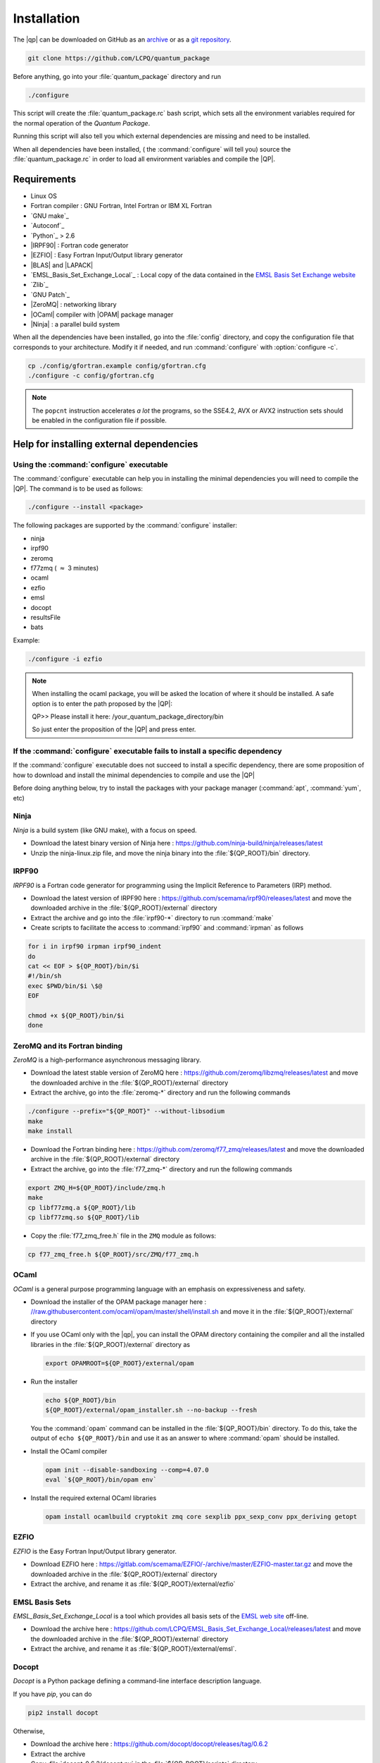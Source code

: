 ============
Installation
============

The |qp| can be downloaded on GitHub as an `archive
<https://github.com/LCPQ/quantum_package/releases/latest>`_ or as a `git
repository <https://github.com/LCPQ/quantum_package>`_.

.. code:: bash

  git clone https://github.com/LCPQ/quantum_package


Before anything, go into your :file:`quantum_package` directory and run

.. code:: bash

   ./configure


This script will create the :file:`quantum_package.rc` bash script, which
sets all the environment variables required for the normal operation of the
*Quantum Package*.

Running this script will also tell you which external dependencies are missing
and need to be installed.

When all dependencies have been installed, ( the :command:`configure` will tell you) 
source the :file:`quantum_package.rc` in order to load all environment variables and compile the |QP|. 


Requirements
============

- Linux OS
- Fortran compiler : GNU Fortran, Intel Fortran or IBM XL Fortran
- `GNU make`_
- `Autoconf`_
- `Python`_ > 2.6
- |IRPF90| : Fortran code generator
- |EZFIO| : Easy Fortran Input/Output library generator
- |BLAS| and |LAPACK|
- `EMSL_Basis_Set_Exchange_Local`_ : Local copy of the data contained in the
  `EMSL Basis Set Exchange website <https://bse.pnl.gov/bse/portal>`_
- `Zlib`_
- `GNU Patch`_
- |ZeroMQ| : networking library
- |OCaml| compiler with |OPAM| package manager 
- |Ninja| : a parallel build system


When all the dependencies have been installed, go into the :file:`config`
directory, and copy the configuration file that corresponds to your
architecture. Modify it if needed, and run :command:`configure` with
:option:`configure -c`.

.. code:: bash

   cp ./config/gfortran.example config/gfortran.cfg
   ./configure -c config/gfortran.cfg


.. note::

   The ``popcnt`` instruction accelerates *a lot* the programs, so the
   SSE4.2, AVX or AVX2 instruction sets should be enabled in the
   configuration file if possible.


Help for installing external dependencies
=========================================

Using the :command:`configure` executable
-----------------------------------------

The :command:`configure` executable can help you in installing the minimal dependencies you will need to compile the |QP|. 
The command is to be used as follows: 

.. code:: bash

   ./configure --install <package>

The following packages are supported by the :command:`configure` installer: 

* ninja 
* irpf90 
* zeromq 
* f77zmq ( :math:`\approx` 3 minutes)
* ocaml 
* ezfio 
* emsl 
* docopt 
* resultsFile 
* bats

Example: 

.. code:: bash

   ./configure -i ezfio

.. note::

   When installing the ocaml package, you will be asked the location of where it should be installed.
   A safe option is to enter the path proposed by the |QP|:

   QP>> Please install it here: /your_quantum_package_directory/bin

   So just enter the proposition of the |QP| and press enter.


If the :command:`configure` executable fails to install a specific dependency
-----------------------------------------------------------------------------

If the :command:`configure` executable does not succeed to install a specific dependency, 
there are some proposition of how to download and install the minimal dependencies to compile and use the |QP|


Before doing anything below, try to install the packages with your package manager
(:command:`apt`, :command:`yum`, etc)


Ninja
-----

*Ninja* is a build system (like GNU make), with a focus on speed.

* Download the latest binary version of Ninja
  here : `<https://github.com/ninja-build/ninja/releases/latest>`_

* Unzip the ninja-linux.zip file, and move the ninja binary into
  the :file:`${QP_ROOT}/bin` directory.



IRPF90
------

*IRPF90* is a Fortran code generator for programming using the Implicit Reference
to Parameters (IRP) method. 

* Download the latest version of IRPF90
  here : `<https://github.com/scemama/irpf90/releases/latest>`_ and move
  the downloaded archive in the :file:`${QP_ROOT}/external` directory

* Extract the archive and go into the :file:`irpf90-*` directory to run
  :command:`make`

* Create scripts to facilitate the access to :command:`irpf90` and
  :command:`irpman` as follows

.. code:: bash

   for i in irpf90 irpman irpf90_indent
   do
   cat << EOF > ${QP_ROOT}/bin/$i
   #!/bin/sh
   exec $PWD/bin/$i \$@
   EOF

   chmod +x ${QP_ROOT}/bin/$i 
   done



ZeroMQ and its Fortran binding
------------------------------

*ZeroMQ* is a high-performance asynchronous messaging library.

* Download the latest stable version of ZeroMQ
  here : `<https://github.com/zeromq/libzmq/releases/latest>`_ and move the
  downloaded archive in the :file:`${QP_ROOT}/external` directory

* Extract the archive, go into the :file:`zeromq-*` directory and run
  the following commands

.. code:: bash

   ./configure --prefix="${QP_ROOT}" --without-libsodium
   make
   make install


* Download the Fortran binding
  here : `<https://github.com/zeromq/f77_zmq/releases/latest>`_ and move
  the downloaded archive in the :file:`${QP_ROOT}/external` directory

* Extract the archive, go into the :file:`f77_zmq-*` directory and run
  the following commands

.. code:: bash

   export ZMQ_H=${QP_ROOT}/include/zmq.h
   make
   cp libf77zmq.a ${QP_ROOT}/lib
   cp libf77zmq.so ${QP_ROOT}/lib


* Copy the :file:`f77_zmq_free.h` file in the ``ZMQ`` module as follows:

.. code:: bash

   cp f77_zmq_free.h ${QP_ROOT}/src/ZMQ/f77_zmq.h



OCaml
-----

*OCaml* is a general purpose programming language with an emphasis on expressiveness and safety.

* Download the installer of the OPAM package manager here :
  `<//raw.githubusercontent.com/ocaml/opam/master/shell/install.sh>`_
  and move it in the :file:`${QP_ROOT}/external` directory

* If you use OCaml only with the |qp|, you can install the OPAM directory 
  containing the compiler and all the installed libraries in the
  :file:`${QP_ROOT}/external` directory as

  .. code:: bash
       
     export OPAMROOT=${QP_ROOT}/external/opam


* Run the installer

  .. code:: bash
       
     echo ${QP_ROOT}/bin
     ${QP_ROOT}/external/opam_installer.sh --no-backup --fresh

  You the :command:`opam` command can be installed in the :file:`${QP_ROOT}/bin`
  directory. To do this, take the output of ``echo ${QP_ROOT}/bin`` and
  use it as an answer to where :command:`opam` should be installed.
  

* Install the OCaml compiler

  .. code:: bash

      opam init --disable-sandboxing --comp=4.07.0
      eval `${QP_ROOT}/bin/opam env`

* Install the required external OCaml libraries

  .. code:: bash

      opam install ocamlbuild cryptokit zmq core sexplib ppx_sexp_conv ppx_deriving getopt


EZFIO
-----

*EZFIO* is the Easy Fortran Input/Output library generator.

* Download EZFIO here : `<https://gitlab.com/scemama/EZFIO/-/archive/master/EZFIO-master.tar.gz>`_ and move
  the downloaded archive in the :file:`${QP_ROOT}/external` directory

* Extract the archive, and rename it as :file:`${QP_ROOT}/external/ezfio`


EMSL Basis Sets
---------------

*EMSL_Basis_Set_Exchange_Local* is a tool which provides all basis sets of the
`EMSL web site <https://bse.pnl.gov/bse/portal>`_ off-line.

* Download the archive
  here : `<https://github.com/LCPQ/EMSL_Basis_Set_Exchange_Local/releases/latest>`_
  and move the downloaded archive in the :file:`${QP_ROOT}/external` directory

* Extract the archive, and rename it as :file:`${QP_ROOT}/external/emsl`.


Docopt
------

*Docopt* is a Python package defining a command-line interface description language.

If you have *pip*, you can do 

.. code:: bash

   pip2 install docopt

Otherwise,

* Download the archive here : `<https://github.com/docopt/docopt/releases/tag/0.6.2>`_

* Extract the archive

* Copy :file:`docopt-0.6.2/docopt.py` in the :file:`${QP_ROOT}/scripts` directory


